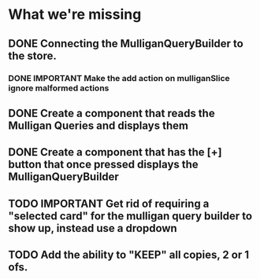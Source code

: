 * What we're missing
** DONE Connecting the MulliganQueryBuilder to the store.
*** DONE IMPORTANT Make the add action on mulliganSlice ignore malformed actions
** DONE Create a component that reads the Mulligan Queries and displays them
** DONE Create a component that has the [+] button that once pressed displays the MulliganQueryBuilder
** TODO IMPORTANT Get rid of requiring a "selected card" for the mulligan query builder to show up, instead use a dropdown
** TODO Add the ability to "KEEP" all copies, 2 or 1 ofs.